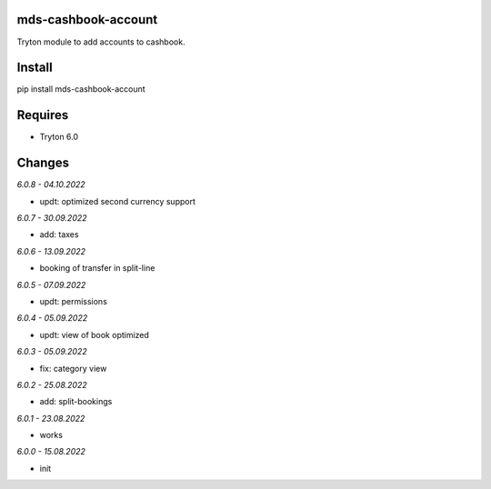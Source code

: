 mds-cashbook-account
====================
Tryton module to add accounts to cashbook.

Install
=======

pip install mds-cashbook-account

Requires
========
- Tryton 6.0

Changes
=======

*6.0.8 - 04.10.2022*

- updt: optimized second currency support

*6.0.7 - 30.09.2022*

- add: taxes

*6.0.6 - 13.09.2022*

- booking of transfer in split-line

*6.0.5 - 07.09.2022*

- updt: permissions

*6.0.4 - 05.09.2022*

- updt: view of book optimized

*6.0.3 - 05.09.2022*

- fix: category view

*6.0.2 - 25.08.2022*

- add: split-bookings

*6.0.1 - 23.08.2022*

- works

*6.0.0 - 15.08.2022*

- init
